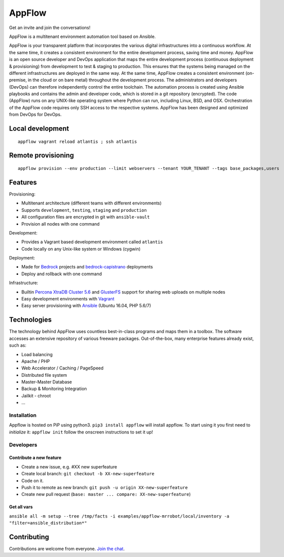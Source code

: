 AppFlow
=======

Get an invite and join the conversations! |Slack Status|

AppFlow is a multitenant environment automation tool based on Ansible.

AppFlow is your transparent platform that incorporates the various
digital infrastructures into a continuous workflow. At the same time, it
creates a consistent environment for the entire development process,
saving time and money. AppFlow is an open source developer and DevOps
application that maps the entire development process (continuous
deployment & provisioning) from development to test & staging to
production. This ensures that the systems being managed on the different
infrastructures are deployed in the same way. At the same time, AppFlow
creates a consistent environment (on-premise, in the cloud or on bare
metal) throughout the development process. The administrators and
developers (DevOps) can therefore independently control the entire
toolchain. The automation process is created using Ansible playbooks and
contains the admin and developer code, which is stored in a git
repository (encrypted). The code (AppFlow) runs on any UNIX-like
operating system where Python can run, including Linux, BSD, and OSX.
Orchestration of the AppFlow code requires only SSH access to the
respective systems. AppFlow has been designed and optimized from DevOps
for DevOps.

Local development
-----------------

::

    appflow vagrant reload atlantis ; ssh atlantis

Remote provisioning
-------------------

::

    appflow provision --env production --limit webservers --tenant YOUR_TENANT --tags base_packages,users

Features
--------

Provisioning:

-  Multitenant architecture (different teams with different
   environments)
-  Supports ``development``, ``testing``, ``staging`` and ``production``
-  All configuration files are encrypted in git with ``ansible-vault``
-  Provision all nodes with one command

Development:

-  Provides a Vagrant based development environment called ``atlantis``
-  Code locally on any Unix-like system or Windows (cygwin)

Deployment:

-  Made for `Bedrock <https://roots.io/bedrock/>`__ projects and
   `bedrock-capistrano <https://github.com/roots/bedrock-capistrano>`__
   deployments
-  Deploy and rollback with one command

Infrastructure:

-  Builtin `Percona XtraDB Cluster
   5.6 <https://www.percona.com/software/mysql-database/percona-xtradb-cluster>`__
   and `GlusterFS <http://www.gluster.org>`__ support for sharing web
   uploads on multiple nodes
-  Easy development environments with
   `Vagrant <http://www.vagrantup.com/>`__
-  Easy server provisioning with `Ansible <http://www.ansible.com/>`__
   (Ubuntu 16.04, PHP 5.6/7)

Technologies
------------

The technology behind AppFlow uses countless best-in-class programs and
maps them in a toolbox. The software accesses an extensive repository of
various freeware packages. Out-of-the-box, many enterprise features
already exist, such as:

-  Load balancing
-  Apache / PHP
-  Web Accelerator / Caching / PageSpeed
-  Distributed file system
-  Master-Master Database
-  Backup & Monitoring Integration
-  Jailkit - chroot
-  ...

Installation
~~~~~~~~~~~~

Appflow is hosted on PiP using python3. ``pip3 install appflow`` will
install appflow. To start using it you first need to *initialize* it:
``appflow init`` follow the onscreen instructions to set it up!

Developers
~~~~~~~~~~

Contribute a new feature
^^^^^^^^^^^^^^^^^^^^^^^^

-  Create a new issue, e.g. #XX new superfeature
-  Create local branch: ``git checkout -b XX-new-superfeature``
-  Code on it.
-  Push it to remote as new branch:
   ``git push -u origin XX-new-superfeature``
-  Create new pull request
   (``base: master ... compare: XX-new-superfeature``)

Get all vars
^^^^^^^^^^^^

``ansible all -m setup --tree /tmp/facts -i examples/appflow-mrrobot/local/inventory -a "filter=ansible_distribution*"``

Contributing
------------

Contributions are welcome from everyone. `Join the
chat <https://gitter.im/ttssdev/appflow?utm_source=badge&utm_medium=badge&utm_campaign=pr-badge&utm_content=badge>`__.

.. |Slack Status| image:: https://appflow-community.slack.com/badge.svg
   :target: https://appflow-community.slack.com
